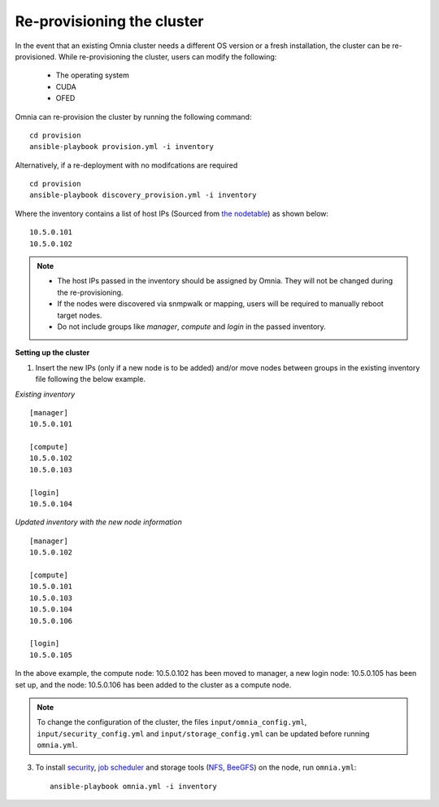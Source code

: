 Re-provisioning the cluster
++++++++++++++++++++++++++++

In the event that an existing Omnia cluster needs a different OS version or a fresh installation, the cluster can be re-provisioned. While re-provisioning the cluster, users can modify the following:

    - The operating system
    - CUDA
    - OFED

Omnia can re-provision the cluster by running the following command: ::

    cd provision
    ansible-playbook provision.yml -i inventory

Alternatively, if a re-deployment with no modifcations are required  ::

    cd provision
    ansible-playbook discovery_provision.yml -i inventory


Where the inventory contains a list of host IPs (Sourced from `the nodetable <InstallingProvisionTool/ViewingDB.html>`_) as shown below:

::

    10.5.0.101
    10.5.0.102


.. note::
    * The host IPs passed in the inventory should be assigned by Omnia. They will not be changed during the re-provisioning.
    * If the nodes were discovered via snmpwalk or mapping, users will be required to manually reboot target nodes.
    * Do not include groups like *manager*, *compute* and *login* in the passed inventory.

**Setting up the cluster**

1. Insert the new IPs (only if a new node is to be added) and/or move nodes between groups in the existing inventory file following the below example.

*Existing inventory*

::

    [manager]
    10.5.0.101

    [compute]
    10.5.0.102
    10.5.0.103

    [login]
    10.5.0.104

*Updated inventory with the new node information*

::

    [manager]
    10.5.0.102

    [compute]
    10.5.0.101
    10.5.0.103
    10.5.0.104
    10.5.0.106

    [login]
    10.5.0.105

In the above example, the compute node: 10.5.0.102 has been moved to manager, a new login node: 10.5.0.105 has been set up, and the node: 10.5.0.106 has been added to the cluster as a compute node.

.. note:: To change the configuration of the cluster, the files ``input/omnia_config.yml``, ``input/security_config.yml`` and ``input/storage_config.yml`` can be updated before running ``omnia.yml``.

3. To install `security <BuildingClusters/Authentication.html>`_, `job scheduler <BuildingClusters/installscheduler.html>`_ and storage tools (`NFS <BuildingClusters/NFS.html>`_, `BeeGFS <BuildingClusters/BeeGFS.html>`_) on the node, run ``omnia.yml``: ::

    ansible-playbook omnia.yml -i inventory



